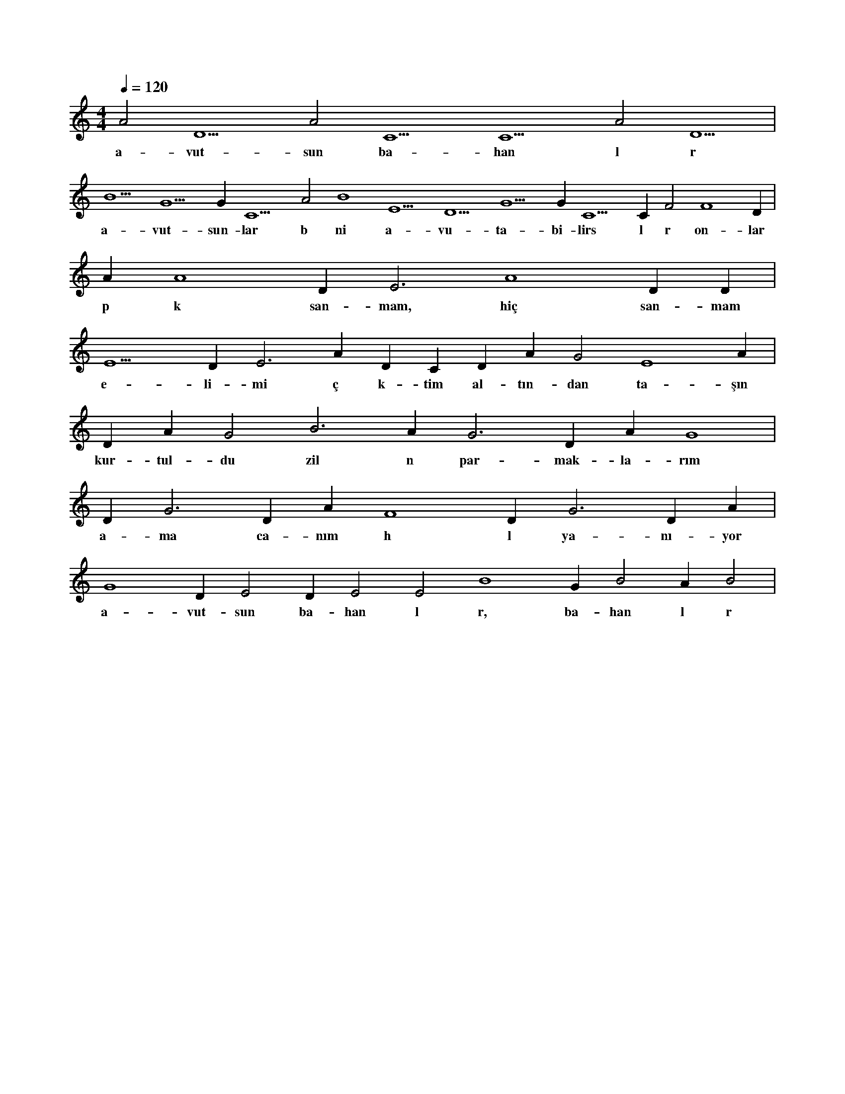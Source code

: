 X:0
M:4/4
L:1/4
Q:120
K:C
V:1
A2 D5 A2 C5 C5 A2 D5 |
w:a-vut-sun ba-han l r 
B5 G5 G#2 C5 A2 B4 E5 D5 G5 G#3 C5 C#5 F2 F4 D#5 |
w:a-vut-sun-lar b ni a-vu-ta-bi-lirs l r on-lar 
A#2 A4 D#5 E3 A4 D#5 D#3 |
w:p k san-mam, hiç san-mam 
E5 D#5 E3 A#4 D#5 C#3 D#3 A#2 G2 E4 A#2 |
w:e-li-mi ç k-tim al-tın-dan ta-şın 
D#3 A#2 G2 B3 A#2 G3 D#3 A#2 G4 |
w:kur-tul-du zil n par-mak-la-rım 
D#3 G3 D#3 A#2 F4 D#3 G3 D#3 A#2 |
w:a-ma ca-nım h l ya-nı-yor 
G4 D#3 E2 D#3 E2 E2 B4 G#2 B2 A#2 B2 |
w:a-vut-sun ba-han l r, ba-han l r 
